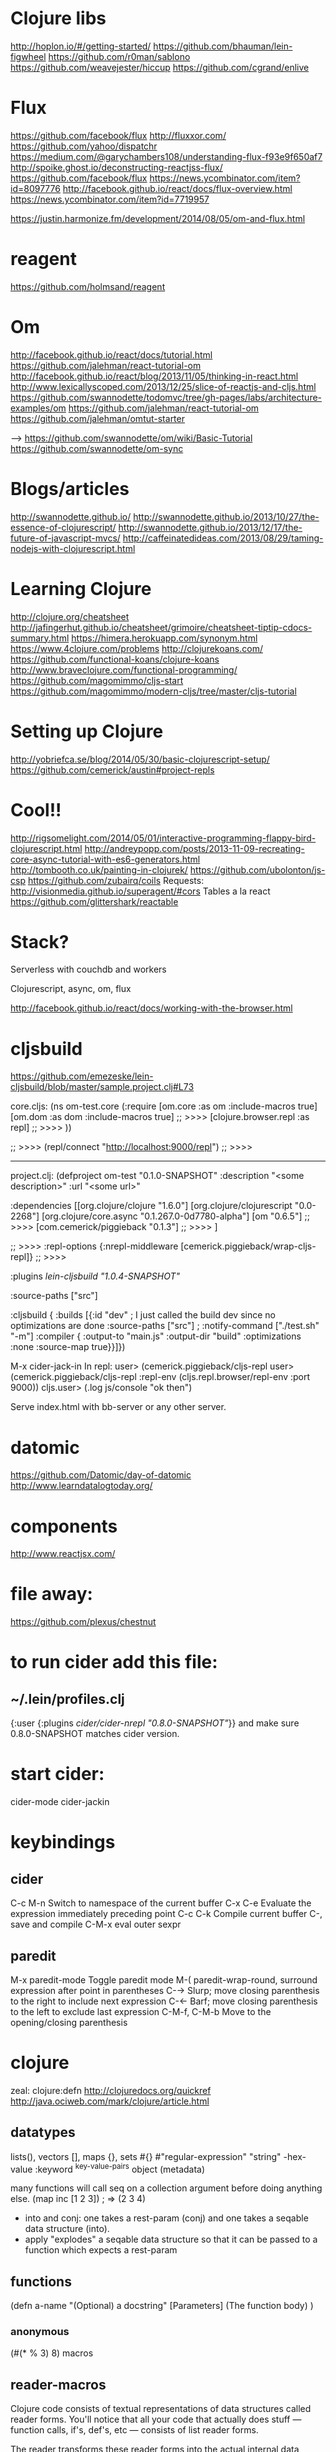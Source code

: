 * Clojure libs 
http://hoplon.io/#/getting-started/
https://github.com/bhauman/lein-figwheel
https://github.com/r0man/sablono
https://github.com/weavejester/hiccup
https://github.com/cgrand/enlive

* Flux
 https://github.com/facebook/flux
 http://fluxxor.com/
 https://github.com/yahoo/dispatchr
 https://medium.com/@garychambers108/understanding-flux-f93e9f650af7
http://spoike.ghost.io/deconstructing-reactjss-flux/
https://github.com/facebook/flux
https://news.ycombinator.com/item?id=8097776
http://facebook.github.io/react/docs/flux-overview.html
https://news.ycombinator.com/item?id=7719957

https://justin.harmonize.fm/development/2014/08/05/om-and-flux.html

* reagent
  https://github.com/holmsand/reagent

* Om
http://facebook.github.io/react/docs/tutorial.html
https://github.com/jalehman/react-tutorial-om
http://facebook.github.io/react/blog/2013/11/05/thinking-in-react.html
http://www.lexicallyscoped.com/2013/12/25/slice-of-reactjs-and-cljs.html
https://github.com/swannodette/todomvc/tree/gh-pages/labs/architecture-examples/om
https://github.com/jalehman/react-tutorial-om
https://github.com/jalehman/omtut-starter

-->
https://github.com/swannodette/om/wiki/Basic-Tutorial
https://github.com/swannodette/om-sync

* Blogs/articles
http://swannodette.github.io/
http://swannodette.github.io/2013/10/27/the-essence-of-clojurescript/
http://swannodette.github.io/2013/12/17/the-future-of-javascript-mvcs/
http://caffeinatedideas.com/2013/08/29/taming-nodejs-with-clojurescript.html

* Learning Clojure
http://clojure.org/cheatsheet
http://jafingerhut.github.io/cheatsheet/grimoire/cheatsheet-tiptip-cdocs-summary.html
https://himera.herokuapp.com/synonym.html
https://www.4clojure.com/problems
http://clojurekoans.com/
https://github.com/functional-koans/clojure-koans
http://www.braveclojure.com/functional-programming/
https://github.com/magomimmo/cljs-start
https://github.com/magomimmo/modern-cljs/tree/master/cljs-tutorial

* Setting up Clojure
http://yobriefca.se/blog/2014/05/30/basic-clojurescript-setup/
https://github.com/cemerick/austin#project-repls

* Cool!!
http://rigsomelight.com/2014/05/01/interactive-programming-flappy-bird-clojurescript.html
http://andreypopp.com/posts/2013-11-09-recreating-core-async-tutorial-with-es6-generators.html
http://tombooth.co.uk/painting-in-clojurek/
https://github.com/ubolonton/js-csp
https://github.com/zubairq/coils
Requests:
http://visionmedia.github.io/superagent/#cors
Tables a la react
https://github.com/glittershark/reactable

* Stack?
Serverless with couchdb and workers 

Clojurescript, async, om, flux

http://facebook.github.io/react/docs/working-with-the-browser.html

* cljsbuild
https://github.com/emezeske/lein-cljsbuild/blob/master/sample.project.clj#L73

core.cljs:
(ns om-test.core
  (:require [om.core :as om :include-macros true]
            [om.dom :as dom :include-macros true]
	    ;; >>>>
            [clojure.browser.repl :as repl]
	    ;; >>>>
            ))
	    
 ;; >>>>
(repl/connect "http://localhost:9000/repl")
 ;; >>>>
------------------------------------------ 
project.clj:
(defproject om-test "0.1.0-SNAPSHOT"
  :description "<some description>"
  :url "<some url>"

  :dependencies [[org.clojure/clojure "1.6.0"]
                 [org.clojure/clojurescript "0.0-2268"]
                 [org.clojure/core.async "0.1.267.0-0d7780-alpha"]
                 [om "0.6.5"]
 ;; >>>>
                 [com.cemerick/piggieback "0.1.3"]
 ;; >>>>
                 ]
  
 ;; >>>>
  :repl-options {:nrepl-middleware [cemerick.piggieback/wrap-cljs-repl]}
 ;; >>>>
 
  :plugins [[lein-cljsbuild "1.0.4-SNAPSHOT"]]

  :source-paths ["src"]

  :cljsbuild {
    :builds [{:id "dev" ; I just called the build dev since no optimizations are done
              :source-paths ["src"]
              ; :notify-command ["./test.sh" "-m"]
              :compiler { 
                         :output-to "main.js"
                         :output-dir "build"
                         :optimizations :none
                         :source-map true}}]})

M-x cider-jack-in
In repl:
user> (cemerick.piggieback/cljs-repl
user> (cemerick.piggieback/cljs-repl
    :repl-env (cljs.repl.browser/repl-env :port 9000))
cljs.user> (.log js/console "ok then")
	      
Serve index.html with bb-server or any other server.

* datomic
https://github.com/Datomic/day-of-datomic
http://www.learndatalogtoday.org/

* components
http://www.reactjsx.com/


* file away:

https://github.com/plexus/chestnut






* to run cider add this file:
** ~/.lein/profiles.clj
{:user {:plugins [[cider/cider-nrepl "0.8.0-SNAPSHOT"]]}}
and make sure 0.8.0-SNAPSHOT matches cider version.
* start cider:
cider-mode
cider-jackin
* keybindings
** cider 
C-c M-n	Switch to namespace of the current buffer
C-x C-e	Evaluate the expression immediately preceding point
C-c C-k	Compile current buffer
C-, save and compile
C-M-x eval outer sexpr
** paredit
M-x paredit-mode	Toggle paredit mode
M-(	paredit-wrap-round, surround expression after point in parentheses
C-→	Slurp; move closing parenthesis to the right to include next expression
C-←	Barf; move closing parenthesis to the left to exclude last expression
C-M-f, C-M-b	Move to the opening/closing parenthesis


* clojure
 zeal: clojure:defn
 http://clojuredocs.org/quickref 
http://java.ociweb.com/mark/clojure/article.html
** datatypes
lists(), vectors [], maps {}, sets #{}
#"regular-expression"
"string"
\newline \space \uunicode-hex-value
:keyword
^{key-value-pairs} object (metadata)

many functions will call seq on a collection argument before doing anything
else. 
(map inc [1 2 3])
; => (2 3 4)
- into and conj:
 one takes a rest-param (conj) and one takes a seqable data structure (into).
- apply "explodes" a seqable data structure so that it can be passed to a
  function which expects a rest-param
  
** functions
(defn
a-name
"(Optional) a docstring"
[Parameters]
(The function body)
)
*** anonymous
(#(* % 3) 8)
 macros
** reader-macros 
Clojure code consists of textual representations of data structures called
reader forms. You'll notice that all your code that actually does stuff —
function calls, if's, def's, etc — consists of list reader forms.

The reader transforms these reader forms into the actual internal data
structures.
** evaluation   
-  Strings, numbers, characters, true, false, nil and keywords evaluate to
  themselves
-  a symbol resolves to either a special form or a value
-  the data structure is an empty list, it evaluates to an empty list:
   Otherwise, it is a call to the first element of the list: which is a special
   form or a function call or a macro
   
so normally:
text -> reader -> datastructure -> evaluator -> value 
but when evaluating a macro call:
text -> reader -> datastructure -> macroexpander -> new-datastructure ->
evaluator -> value

** protocols
** multimethods
** core.typed
** core.async   
